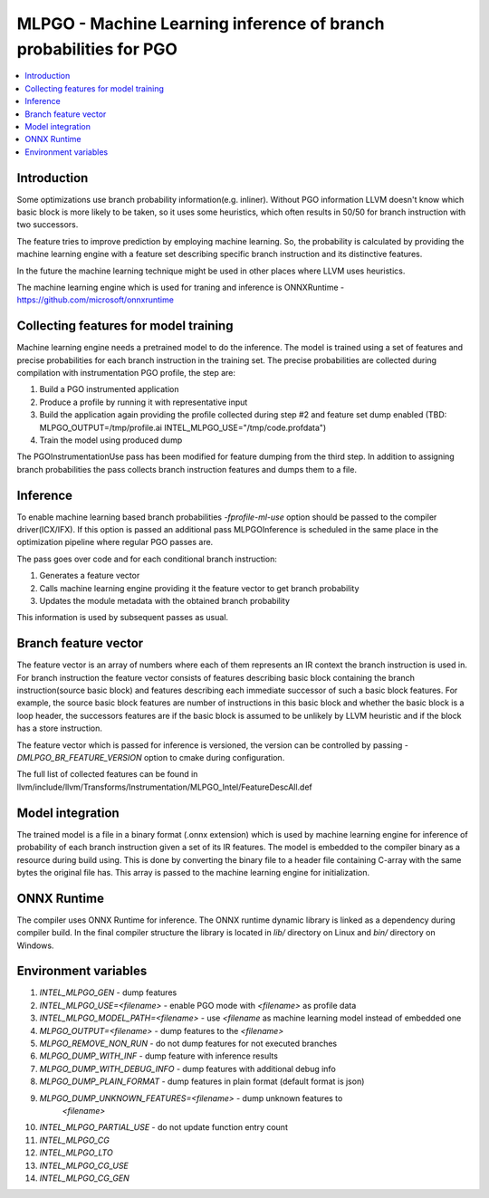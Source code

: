 ==================================================================
MLPGO - Machine Learning inference of branch probabilities for PGO
==================================================================

.. contents::
   :local:

Introduction
============

Some optimizations use branch probability information(e.g. inliner). Without PGO
information LLVM doesn't know which basic block is more likely to be taken, so
it uses some heuristics, which often results in 50/50 for branch instruction with
two successors.

The feature tries to improve prediction by employing machine learning. So, the
probability is calculated by providing the machine learning engine with a feature
set describing specific branch instruction and its distinctive features.

In the future the machine learning technique might be used in other places where
LLVM uses heuristics.

The machine learning engine which is used for traning and inference is
ONNXRuntime - https://github.com/microsoft/onnxruntime

Collecting features for model training
======================================

Machine learning engine needs a pretrained model to do the inference. The model
is trained using a set of features and precise probabilities for each branch
instruction in the training set. The precise probabilities are collected during
compilation with instrumentation PGO profile, the step are:

1. Build a PGO instrumented application
2. Produce a profile by running it with representative input
3. Build the application again providing the profile collected during step #2
   and feature set dump enabled
   (TBD: MLPGO_OUTPUT=/tmp/profile.ai INTEL_MLPGO_USE="/tmp/code.profdata")
4. Train the model using produced dump

The PGOInstrumentationUse pass has been modified for feature dumping from the
third step. In addition to assigning branch probabilities the pass collects
branch instruction features and dumps them to a file.

Inference
=========

To enable machine learning based branch probabilities `-fprofile-ml-use` option
should be passed to the compiler driver(ICX/IFX). If this option is passed an
additional pass MLPGOInference is scheduled in the same place in the
optimization pipeline where regular PGO passes are.

The pass goes over code and for each conditional branch instruction:

1. Generates a feature vector
2. Calls machine learning engine providing it the feature vector to get branch
   probability
3. Updates the module metadata with the obtained branch probability

This information is used by subsequent passes as usual.


Branch feature vector
=====================

The feature vector is an array of numbers where each of them represents an IR
context the branch instruction is used in. For branch instruction the feature
vector consists of features describing basic block containing the branch
instruction(source basic block) and features describing each immediate successor
of such a basic block features. For example, the source basic block features
are number of instructions in this basic block and whether the basic block is
a loop header, the successors features are if the basic block is assumed to be
unlikely by LLVM heuristic and if the block has a store instruction.

The feature vector which is passed for inference is versioned, the version can
be controlled by passing `-DMLPGO_BR_FEATURE_VERSION` option to cmake during
configuration.

The full list of collected features can be found in
llvm/include/llvm/Transforms/Instrumentation/MLPGO_Intel/FeatureDescAll.def


Model integration
=================

The trained model is a file in a binary format (.onnx extension) which is used
by machine learning engine for inference of probability of each branch
instruction given a set of its IR features. The model is embedded to the
compiler binary as a resource during build using. This is done by converting the
binary file to a header file containing C-array with the same bytes the original
file has. This array is passed to the machine learning engine for
initialization.


ONNX Runtime
============

The compiler uses ONNX Runtime for inference. The ONNX runtime dynamic library
is linked as a dependency during compiler build. In the final compiler structure
the library is located in `lib/` directory on Linux and `bin/` directory on
Windows.


Environment variables
=====================

1. `INTEL_MLPGO_GEN` - dump features
2. `INTEL_MLPGO_USE=<filename>` - enable PGO mode with `<filename>` as profile
   data
3. `INTEL_MLPGO_MODEL_PATH=<filename>` - use `<filename` as machine learning
   model instead of embedded one
4. `MLPGO_OUTPUT=<filename>` - dump features to the `<filename>`
5. `MLPGO_REMOVE_NON_RUN` - do not dump features for not executed branches
6. `MLPGO_DUMP_WITH_INF` - dump feature with inference results
7. `MLPGO_DUMP_WITH_DEBUG_INFO` - dump features with additional debug info
8. `MLPGO_DUMP_PLAIN_FORMAT` - dump features in plain format (default format is
   json)
9. `MLPGO_DUMP_UNKNOWN_FEATURES=<filename>` - dump unknown features to
    `<filename>`
10. `INTEL_MLPGO_PARTIAL_USE` - do not update function entry count
11. `INTEL_MLPGO_CG`
12. `INTEL_MLPGO_LTO`
13. `INTEL_MLPGO_CG_USE`
14. `INTEL_MLPGO_CG_GEN`
